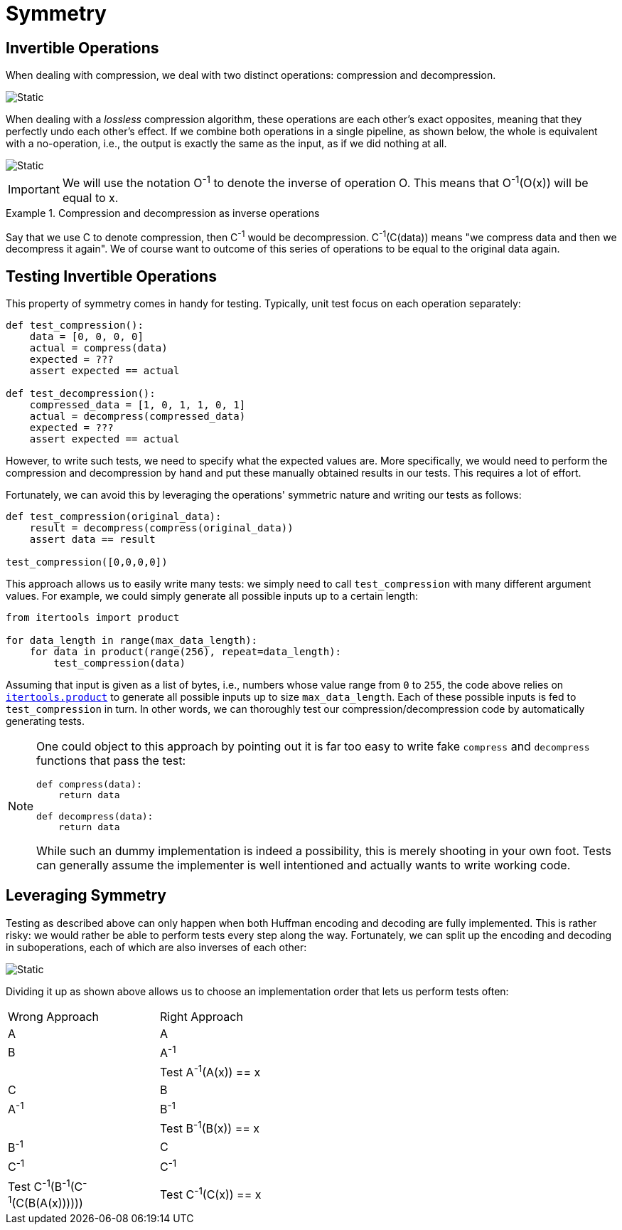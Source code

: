 # Symmetry

## Invertible Operations

When dealing with compression, we deal with two distinct operations: compression and decompression.

image::compression-decompression.svg[Static,align="center"]

When dealing with a _lossless_ compression algorithm, these operations are each other's exact opposites, meaning that they perfectly undo each other's effect.
If we combine both operations in a single pipeline, as shown below, the whole is equivalent with a no-operation, i.e., the output is exactly the same as the input, as if we did nothing at all.

image::compression-diagram.svg[Static,align="center"]

[IMPORTANT]
====
We will use the notation O^-1^ to denote the inverse of operation O.
This means that O^-1^(O(x)) will be equal to x.
====

.Compression and decompression as inverse operations
[example]
====
Say that we use C to denote compression, then C^-1^ would be decompression.
C^-1^(C(data)) means "we compress data and then we decompress it again".
We of course want to outcome of this series of operations to be equal to the original data again.
====

## Testing Invertible Operations

This property of symmetry comes in handy for testing.
Typically, unit test focus on each operation separately:

[source,language='python']
----
def test_compression():
    data = [0, 0, 0, 0]
    actual = compress(data)
    expected = ???
    assert expected == actual

def test_decompression():
    compressed_data = [1, 0, 1, 1, 0, 1]
    actual = decompress(compressed_data)
    expected = ???
    assert expected == actual
----

However, to write such tests, we need to specify what the expected values are.
More specifically, we would need to perform the compression and decompression by hand and put these manually obtained results in our tests.
This requires a lot of effort.

Fortunately, we can avoid this by leveraging the operations' symmetric nature and writing our tests as follows:

[source,language='python']
----
def test_compression(original_data):
    result = decompress(compress(original_data))
    assert data == result

test_compression([0,0,0,0])
----

This approach allows us to easily write many tests: we simply need to call `test_compression` with many different argument values.
For example, we could simply generate all possible inputs up to a certain length:

[source,language='python']
----
from itertools import product

for data_length in range(max_data_length):
    for data in product(range(256), repeat=data_length):
        test_compression(data)
----

Assuming that input is given as a list of bytes, i.e., numbers whose value range from `0` to `255`, the code above relies on https://docs.python.org/3/library/itertools.html#itertools.product[`itertools.product`] to generate all possible inputs up to size `max_data_length`.
Each of these possible inputs is fed to `test_compression` in turn.
In other words, we can thoroughly test our compression/decompression code by automatically generating tests.

[NOTE]
====
One could object to this approach by pointing out it is far too easy to write fake `compress` and `decompress` functions that pass the test:

[source,language='python']
----
def compress(data):
    return data

def decompress(data):
    return data
----

While such an dummy implementation is indeed a possibility, this is merely shooting in your own foot.
Tests can generally assume the implementer is well intentioned and actually wants to write working code.
====

## Leveraging Symmetry

Testing as described above can only happen when both Huffman encoding and decoding are fully implemented.
This is rather risky: we would rather be able to perform tests every step along the way.
Fortunately, we can split up the encoding and decoding in suboperations, each of which are also inverses of each other:

image::decomposing.svg[Static,align="center"]

Dividing it up as shown above allows us to choose an implementation order that lets us perform tests often:

[.center,%header,cols="^,^",width="50%"]
|===
| Wrong Approach | Right Approach
| A | A
| B | A^-1^
| | Test A^-1^(A(x)) == x
| C | B
| A^-1^ | B^-1^
| | Test B^-1^(B(x)) == x
| B^-1^ | C
| C^-1^ | C^-1^
| Test C^-1^(B^-1^(C^-1^(C(B(A(x)))))) | Test C^-1^(C(x)) == x
|===
